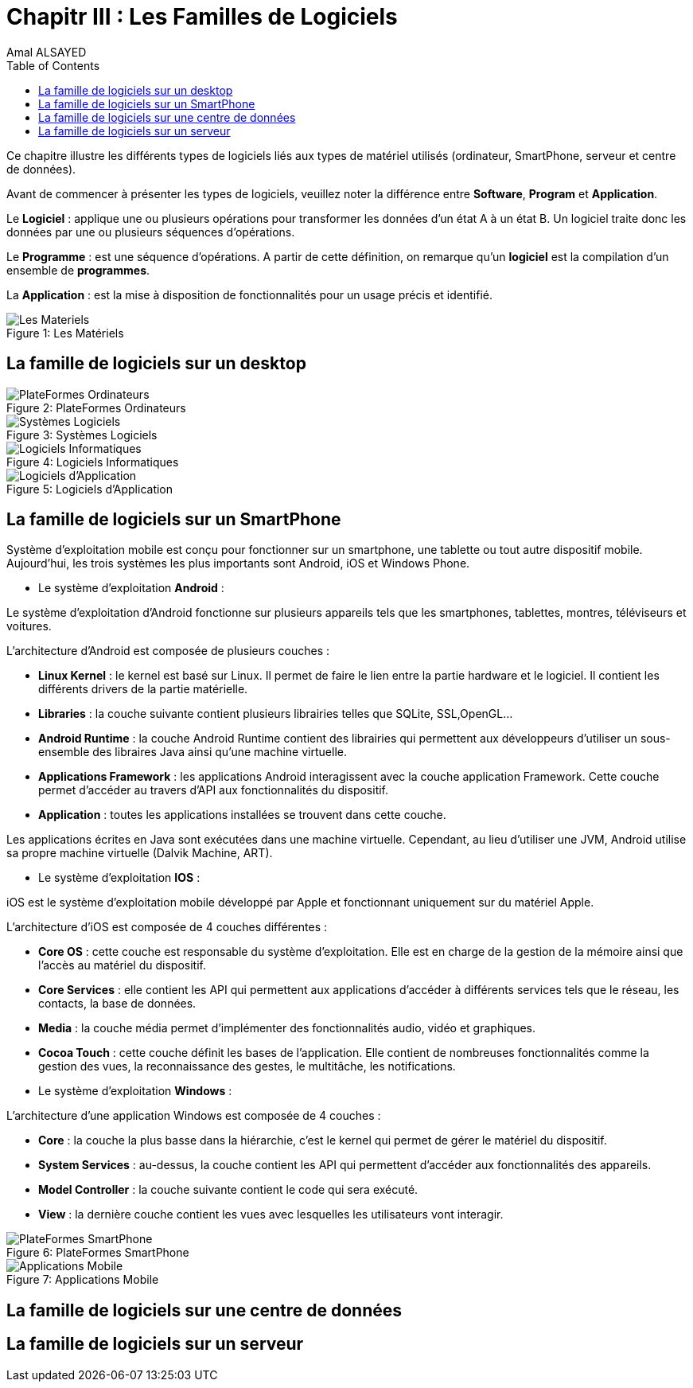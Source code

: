 :toc:
:toc: left
:toclevels: 3
:imagesdir: ./images 


= Chapitr III : Les Familles de Logiciels  
Amal ALSAYED

Ce chapitre illustre les différents types de logiciels liés aux types de matériel utilisés (ordinateur, SmartPhone, serveur et centre de données). 

Avant de commencer à présenter les types de logiciels, veuillez noter la différence entre *Software*, *Program* et *Application*. 

Le *Logiciel* : applique une ou plusieurs opérations pour transformer les données d'un état A à un état B.
Un logiciel traite donc les données par une ou plusieurs séquences d'opérations. 

Le *Programme* : est une séquence d'opérations. 
A partir de cette définition, on remarque qu'un *logiciel* est la compilation d'un ensemble de *programmes*.

La *Application* : est la mise à disposition de fonctionnalités pour un usage précis et identifié. 

 
.Les Matériels
[caption="Figure 1: "]
image::Les-Materiels.jpg[Les Materiels]

== La famille de logiciels sur un desktop

.PlateFormes Ordinateurs
[caption="Figure 2: "]
image::Plate-Formes-Ordinateur.jpg[PlateFormes Ordinateurs]

.Systèmes Logiciels
[caption="Figure 3: "]
image::Systemes-Logiciels.jpg[Systèmes Logiciels]

.Logiciels Informatiques
[caption="Figure 4: "]
image::Logiciels-Informatiques.jpg[Logiciels Informatiques]

.Logiciels d'Application
[caption="Figure 5: "]
image::Logiciels-de-Application.jpg[Logiciels d'Application]


== La famille de logiciels sur un SmartPhone

Système d’exploitation mobile est conçu pour fonctionner sur un smartphone, une tablette ou tout autre dispositif mobile. Aujourd’hui, les trois systèmes
les plus importants sont Android, iOS et Windows Phone. 

* Le système d'exploitation *Android* : 

Le système d’exploitation d’Android fonctionne sur plusieurs appareils tels que les smartphones, tablettes, montres, téléviseurs et voitures.

L’architecture d’Android est composée de plusieurs couches : 

* *Linux Kernel* : le kernel est basé sur Linux. Il permet de faire le lien entre la partie hardware et le logiciel. Il contient les différents drivers de
la partie matérielle.
* *Libraries* : la couche suivante contient plusieurs librairies telles que SQLite, SSL,OpenGL...
* *Android Runtime* : la couche Android Runtime contient des librairies qui permettent aux développeurs d’utiliser un sous-ensemble des libraires Java
ainsi qu’une machine virtuelle.
* *Applications Framework* : les applications Android interagissent avec la couche application Framework. Cette couche permet d’accéder au travers d’API aux
fonctionnalités du dispositif.
* *Application* : toutes les applications installées se trouvent dans cette couche.

Les applications écrites en Java sont exécutées dans une machine virtuelle. Cependant, au lieu d’utiliser une JVM, Android utilise sa propre machine
virtuelle (Dalvik Machine, ART).

* Le système d'exploitation *IOS* : 

iOS est le système d’exploitation mobile développé par Apple et fonctionnant uniquement sur du matériel Apple.

L’architecture d’iOS est composée de 4 couches différentes : 

* *Core OS* : cette couche est responsable du système d’exploitation. Elle est en charge de la gestion de la mémoire ainsi que l’accès au matériel du dispositif.
* *Core Services* : elle contient les API qui permettent aux applications d’accéder à différents services tels que le réseau, les contacts, la base de données.
* *Media* : la couche média permet d’implémenter des fonctionnalités audio, vidéo et graphiques.
* *Cocoa Touch* : cette couche définit les bases de l’application. Elle contient de nombreuses fonctionnalités comme la gestion des vues, la reconnaissance
des gestes, le multitâche, les notifications.

* Le système d'exploitation *Windows* :

L’architecture d’une application Windows est composée de 4 couches :

* *Core* : la couche la plus basse dans la hiérarchie, c’est le kernel qui permet de gérer le matériel du dispositif.
* *System Services* : au-dessus, la couche contient les API qui permettent d’accéder aux fonctionnalités des appareils.
* *Model Controller* : la couche suivante contient le code qui sera exécuté.
* *View* : la dernière couche contient les vues avec lesquelles les utilisateurs vont interagir.


.PlateFormes SmartPhone
[caption="Figure 6: "]
image::Plate-Formes-Smart-Phone.jpg[PlateFormes SmartPhone]

.Applications Mobile
[caption="Figure 7: "]
image::Application-Mobile.jpg[Applications Mobile]


== La famille de logiciels sur une centre de données
== La famille de logiciels sur un serveur
